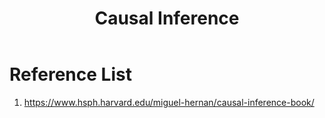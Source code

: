 :PROPERTIES:
:ID:       6c86c3c7-8187-4116-b348-7986761dd924
:END:
#+title: Causal Inference

* Reference List
1. https://www.hsph.harvard.edu/miguel-hernan/causal-inference-book/
